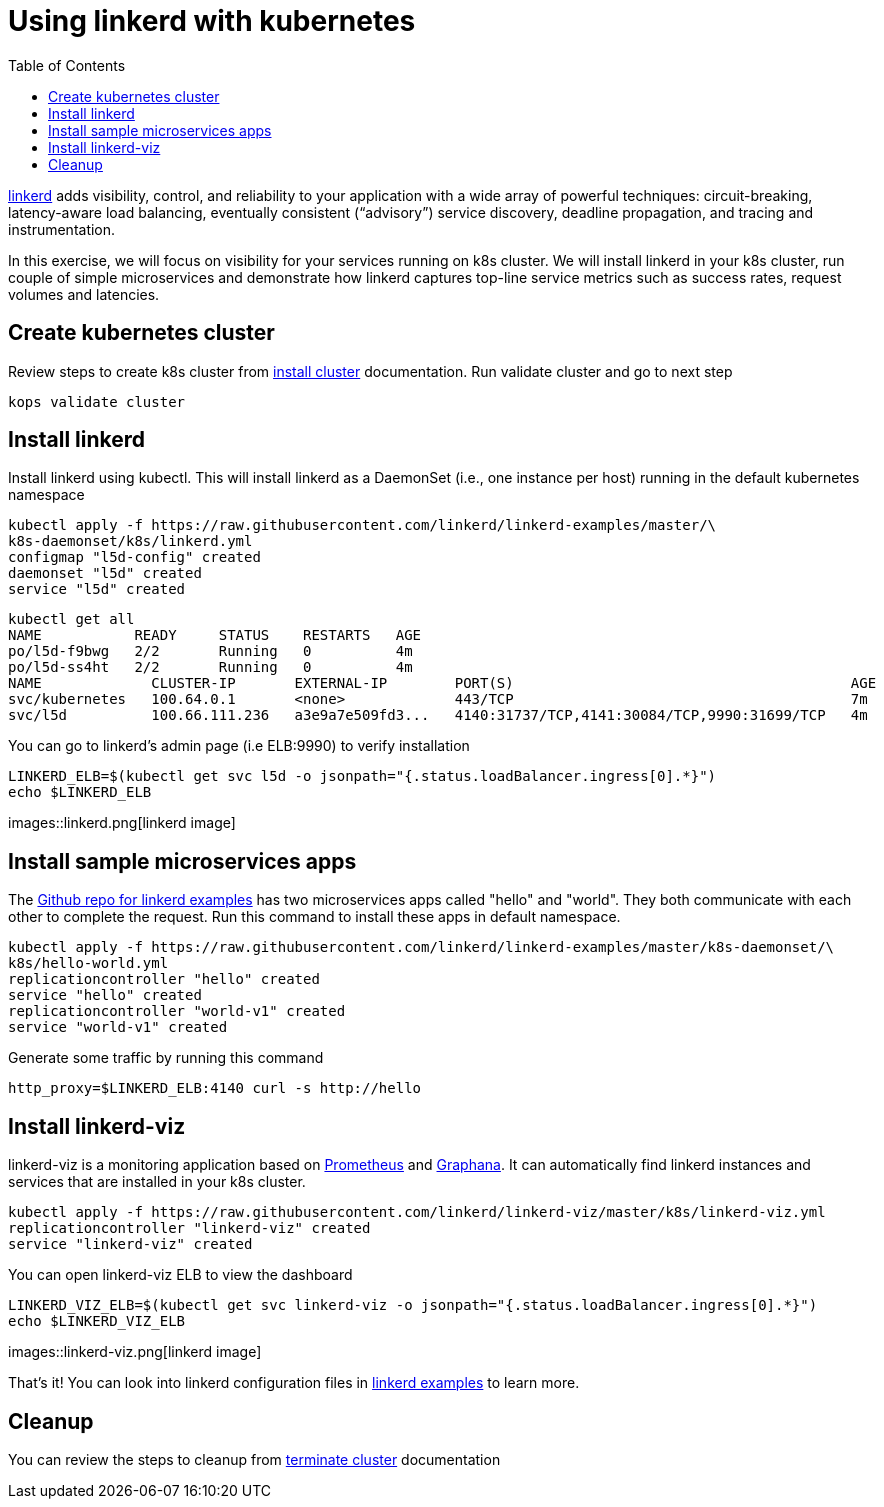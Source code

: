 :toc:
:imagesdir: ../images

= Using linkerd with kubernetes

https://linkerd.io/[linkerd] adds visibility, control, and reliability to your application with
a wide array of powerful techniques: circuit-breaking, latency-aware load balancing, eventually
consistent (“advisory”) service discovery, deadline propagation, and tracing and instrumentation.

In this exercise, we will focus on visibility for your services running on k8s cluster. We will
install linkerd in your k8s cluster, run couple of simple microservices and demonstrate how
linkerd captures top-line service metrics such as success rates, request volumes and latencies.

== Create kubernetes cluster

Review steps to create k8s cluster from
https://github.com/arun-gupta/kubernetes-aws-workshop/blob/master/install-clusters/README.adoc#create-kubernetes-cluster[install cluster]
documentation. Run validate cluster and go to next step

  kops validate cluster

== Install linkerd

Install linkerd using kubectl. This will install linkerd as a DaemonSet (i.e., one instance per
host) running in the default kubernetes namespace

  kubectl apply -f https://raw.githubusercontent.com/linkerd/linkerd-examples/master/\
  k8s-daemonset/k8s/linkerd.yml
  configmap "l5d-config" created
  daemonset "l5d" created
  service "l5d" created

  kubectl get all
  NAME           READY     STATUS    RESTARTS   AGE
  po/l5d-f9bwg   2/2       Running   0          4m
  po/l5d-ss4ht   2/2       Running   0          4m
  NAME             CLUSTER-IP       EXTERNAL-IP        PORT(S)                                        AGE
  svc/kubernetes   100.64.0.1       <none>             443/TCP                                        7m
  svc/l5d          100.66.111.236   a3e9a7e509fd3...   4140:31737/TCP,4141:30084/TCP,9990:31699/TCP   4m

You can go to linkerd's admin page (i.e ELB:9990) to verify installation

  LINKERD_ELB=$(kubectl get svc l5d -o jsonpath="{.status.loadBalancer.ingress[0].*}")
  echo $LINKERD_ELB

images::linkerd.png[linkerd image]

== Install sample microservices apps

The https://github.com/linkerd/linkerd-examples/tree/master/k8s-daemonset/k8s[Github repo for
linkerd examples] has two microservices apps called "hello" and "world". They both communicate
with each other to complete the request. Run this command to install these apps in default
namespace.

  kubectl apply -f https://raw.githubusercontent.com/linkerd/linkerd-examples/master/k8s-daemonset/\
  k8s/hello-world.yml
  replicationcontroller "hello" created
  service "hello" created
  replicationcontroller "world-v1" created
  service "world-v1" created

Generate some traffic by running this command

  http_proxy=$LINKERD_ELB:4140 curl -s http://hello

== Install linkerd-viz

linkerd-viz is a monitoring application based on https://prometheus.io/[Prometheus] and
http://grafana.org/[Graphana]. It can automatically find linkerd instances and services
that are installed in your k8s cluster.

  kubectl apply -f https://raw.githubusercontent.com/linkerd/linkerd-viz/master/k8s/linkerd-viz.yml
  replicationcontroller "linkerd-viz" created
  service "linkerd-viz" created

You can open linkerd-viz ELB to view the dashboard

  LINKERD_VIZ_ELB=$(kubectl get svc linkerd-viz -o jsonpath="{.status.loadBalancer.ingress[0].*}")
  echo $LINKERD_VIZ_ELB

images::linkerd-viz.png[linkerd image]

That's it! You can look into linkerd configuration files in https://github.com/linkerd/linkerd-examples/tree/master/k8s-daemonset/k8s[linkerd examples]
to learn more.

== Cleanup

You can review the steps to cleanup from https://github.com/arun-gupta/kubernetes-aws-workshop/blob/master/install-clusters/README.adoc#terminate-cluster[terminate cluster]
documentation
